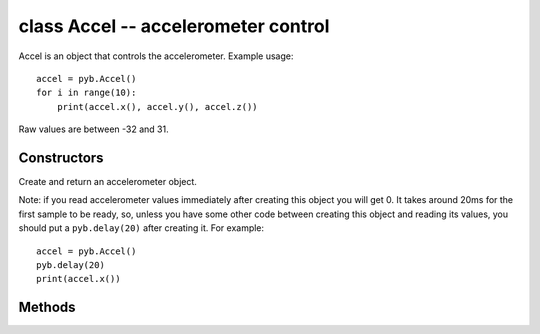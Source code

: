 class Accel -- accelerometer control
====================================

Accel is an object that controls the accelerometer.  Example usage::

    accel = pyb.Accel()
    for i in range(10):
        print(accel.x(), accel.y(), accel.z())

Raw values are between -32 and 31.


Constructors
------------

.. class:: pyb.Accel()

   Create and return an accelerometer object.
   
   Note: if you read accelerometer values immediately after creating this object
   you will get 0.  It takes around 20ms for the first sample to be ready, so,
   unless you have some other code between creating this object and reading its
   values, you should put a ``pyb.delay(20)`` after creating it.  For example::
   
       accel = pyb.Accel()
       pyb.delay(20)
       print(accel.x())


Methods
-------

.. method:: accel.filtered_xyz()

   Get a 3-tuple of filtered x, y and z values.

.. method:: accel.tilt()

   Get the tilt register.

.. method:: accel.x()

   Get the x-axis value.

.. method:: accel.y()

   Get the y-axis value.

.. method:: accel.z()

   Get the z-axis value.
